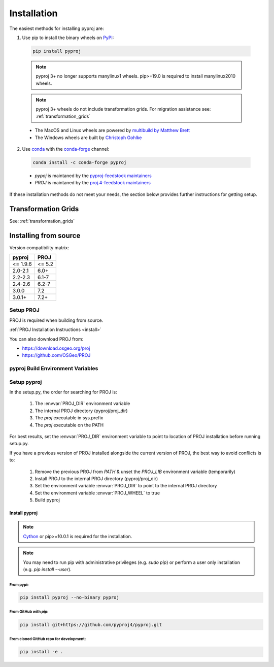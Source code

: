 .. highlight:: shell

============
Installation
============

The easiest methods for installing pyproj are:

1. Use pip to install the binary wheels on `PyPI <https://pypi.org/project/pyproj/>`__:

  .. code-block:: bash

      pip install pyproj

  .. note:: pyproj 3+ no longer supports manylinux1 wheels.
            pip>=19.0 is required to install manylinux2010 wheels.

  .. note:: pyproj 3+ wheels do not include transformation grids.
            For migration assistance see: :ref:`transformation_grids`


  - The MacOS and Linux wheels are powered by `multibuild by Matthew Brett <https://github.com/matthew-brett/multibuild>`__
  - The Windows wheels are built by `Christoph Gohlke <https://www.lfd.uci.edu/~gohlke/pythonlibs/>`__


2. Use `conda <https://conda.io/en/latest/>`__ with the `conda-forge <https://conda-forge.org/>`__ channel:

  .. code-block:: bash

      conda install -c conda-forge pyproj

  - `pypoj` is maintaned by the `pyproj-feedstock maintainers <http://github.com/conda-forge/pyproj-feedstock>`__
  - `PROJ` is maintaned by the `proj.4-feedstock maintainers <http://github.com/conda-forge/proj.4-feedstock>`__

If these installation methods do not meet your needs, the section below provides further instructions
for getting setup.

Transformation Grids
=====================

See: :ref:`transformation_grids`


Installing from source
======================

Version compatibility matrix:

============   ============
pyproj         PROJ
============   ============
<= 1.9.6       <= 5.2
2.0-2.1        6.0+
2.2-2.3        6.1-7
2.4-2.6        6.2-7
3.0.0          7.2
3.0.1+         7.2+
============   ============

Setup PROJ
------------

PROJ is required when building from source.

:ref:`PROJ Installation Instructions <install>`

You can also download PROJ from:

-  https://download.osgeo.org/proj
-  https://github.com/OSGeo/PROJ


pyproj Build Environment Variables
-----------------------------------

.. envvar:: PROJ_VERSION

    .. versionadded:: 3.0

    This sets the version of PROJ when building pyproj. This
    enables installing pyproj when the PROJ executables are not
    present but the header files exist.

.. envvar:: PROJ_DIR

    This is the path to the base directory for PROJ.
    Examples of how to set the PROJ_DIR environment variable:

    Windows::

        set PROJ_DIR=C:\OSGeo4W\

    Linux::

        export PROJ_DIR=/usr/local

.. envvar:: PROJ_LIBDIR

    This is the path to the directory containing the PROJ libraries.
    If not set, it searches the `lib` and `lib64` directories inside
    the PROJ directory.

.. envvar:: PROJ_INCDIR

    This is the path to the PROJ include directory. If not set, it assumes
    it is the `includes` directory inside the PROJ directory.

.. envvar:: PROJ_WHEEL

    This is a boolean value used when building a wheel. When true
    it includes the contents of the `pyproj/proj_dir/proj/share`
    directory if present.

.. envvar:: PYPROJ_FULL_COVERAGE

    Boolean that sets the compiler directive for cython to include
    the test coverage.


Setup pyproj
------------

In the setup.py, the order for searching for PROJ is:

    1. The :envvar:`PROJ_DIR` environment variable
    2. The internal PROJ directory (pyproj/proj_dir)
    3. The `proj` executable in sys.prefix
    4. The `proj` executable on the PATH

For best results, set the :envvar:`PROJ_DIR` environment variable to
point to location of PROJ installation before running setup.py.

If you have a previous version of PROJ installed alongside the current
version of PROJ, the best way to avoid conflicts is to:

    1. Remove the previous PROJ from `PATH` & unset the `PROJ_LIB` environment variable (temporarily)
    2. Install PROJ to the internal PROJ directory (pyproj/proj_dir)
    3. Set the environment variable :envvar:`PROJ_DIR` to point to the internal PROJ directory
    4. Set the environment variable :envvar:`PROJ_WHEEL` to true
    5. Build pyproj


Install pyproj
~~~~~~~~~~~~~~

.. note:: `Cython <http://cython.org/>`_ or pip>=10.0.1 is required for the installation.

.. note:: You may need to run pip with administrative privileges (e.g. `sudo pip`) or
          perform a user only installation (e.g. `pip install --user`).


From pypi:
^^^^^^^^^^

.. code-block:: bash

    pip install pyproj --no-binary pyproj


From GitHub with `pip`:
^^^^^^^^^^^^^^^^^^^^^^^

.. code-block:: bash

    pip install git+https://github.com/pyproj4/pyproj.git

From cloned GitHub repo for development:
^^^^^^^^^^^^^^^^^^^^^^^^^^^^^^^^^^^^^^^^

.. code-block:: bash

    pip install -e .
